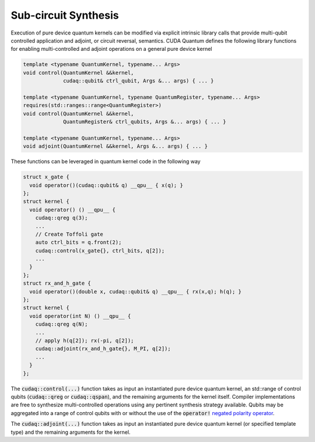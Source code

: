 Sub-circuit Synthesis
*********************
Execution of pure device quantum kernels can be modified via explicit intrinsic
library calls that provide multi-qubit controlled application and adjoint,
or circuit reversal, semantics. CUDA Quantum defines the following library functions
for enabling multi-controlled and adjoint operations on a general pure
device kernel

.. code-block:: cpp

    template <typename QuantumKernel, typename... Args>
    void control(QuantumKernel &&kernel,
                 cudaq::qubit& ctrl_qubit, Args &... args) { ... }
 
    template <typename QuantumKernel, typename QuantumRegister, typename... Args>
    requires(std::ranges::range<QuantumRegister>)
    void control(QuantumKernel &&kernel,
                 QuantumRegister& ctrl_qubits, Args &... args) { ... }
 
    template <typename QuantumKernel, typename... Args>
    void adjoint(QuantumKernel &&kernel, Args &... args) { ... }

These functions can be leveraged in quantum kernel code in the following way

.. code-block:: cpp

    struct x_gate {
      void operator()(cudaq::qubit& q) __qpu__ { x(q); }
    };
    struct kernel {
      void operator() () __qpu__ {
        cudaq::qreg q(3);
        ...
        // Create Toffoli gate
        auto ctrl_bits = q.front(2);
        cudaq::control(x_gate{}, ctrl_bits, q[2]);
        ...
      }
    };
    struct rx_and_h_gate {
      void operator()(double x, cudaq::qubit& q) __qpu__ { rx(x,q); h(q); }
    };
    struct kernel {
      void operator(int N) () __qpu__ {
        cudaq::qreg q(N);
        ...
        // apply h(q[2]); rx(-pi, q[2]);
        cudaq::adjoint(rx_and_h_gate{}, M_PI, q[2]);
        ...
      }
    };

The :code:`cudaq::control(...)` function takes as input an instantiated pure
device quantum kernel, an std::range of control qubits (:code:`cudaq::qreg`
or :code:`cudaq::qspan`), and the remaining arguments for the kernel itself.
Compiler implementations are free to synthesize multi-controlled operations
using any pertinent synthesis strategy available. Qubits may be aggregated into
a range of control qubits with or without the use of the :code:`operator!`
`negated polarity operator <https://nvidia.github.io/cuda-quantum/specification/cudaq/operations.html>`_.

.. code-block:: cpp
   cudaq::control(kernel{}, {qubit0, !qubit1}, kernel_arg);

The :code:`cudaq::adjoint(...)` function takes as input an
instantiated pure device quantum kernel (or specified template type)
and the remaining arguments for the kernel.
